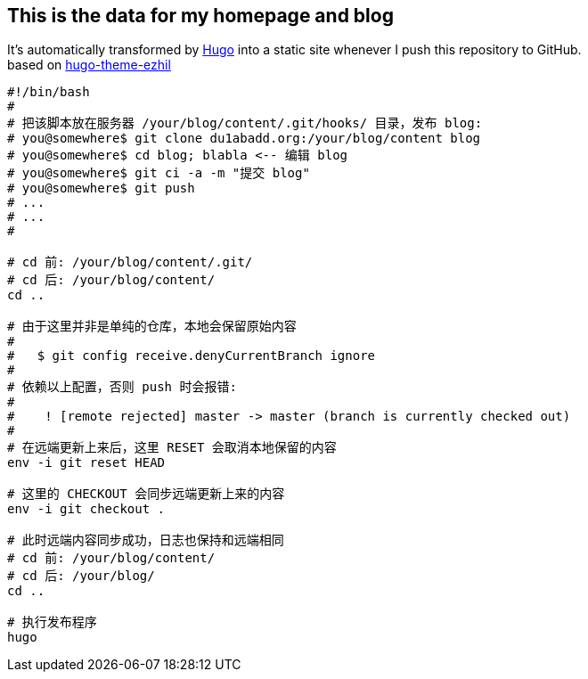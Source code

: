 == This is the data for my homepage and blog

:hardbreaks:
:ref-hugo: https://github.com/gohugoio/hugo
:ref-ezhil: https://github.com/vividvilla/ezhil
:ref-blog: http://blog.olowolo.com

It's automatically transformed by {ref-hugo}[Hugo] into a static site whenever I push this repository to GitHub.
based on {ref-ezhil}[hugo-theme-ezhil]

```bash
#!/bin/bash
#
# 把该脚本放在服务器 /your/blog/content/.git/hooks/ 目录，发布 blog:
# you@somewhere$ git clone du1abadd.org:/your/blog/content blog
# you@somewhere$ cd blog; blabla <-- 编辑 blog
# you@somewhere$ git ci -a -m "提交 blog"
# you@somewhere$ git push
# ...
# ...
#

# cd 前: /your/blog/content/.git/
# cd 后: /your/blog/content/
cd ..

# 由于这里并非是单纯的仓库，本地会保留原始内容
#
#   $ git config receive.denyCurrentBranch ignore
#
# 依赖以上配置，否则 push 时会报错:
#
#    ! [remote rejected] master -> master (branch is currently checked out)
#
# 在远端更新上来后，这里 RESET 会取消本地保留的内容
env -i git reset HEAD

# 这里的 CHECKOUT 会同步远端更新上来的内容
env -i git checkout .

# 此时远端内容同步成功，日志也保持和远端相同
# cd 前: /your/blog/content/
# cd 后: /your/blog/
cd ..

# 执行发布程序
hugo

```
